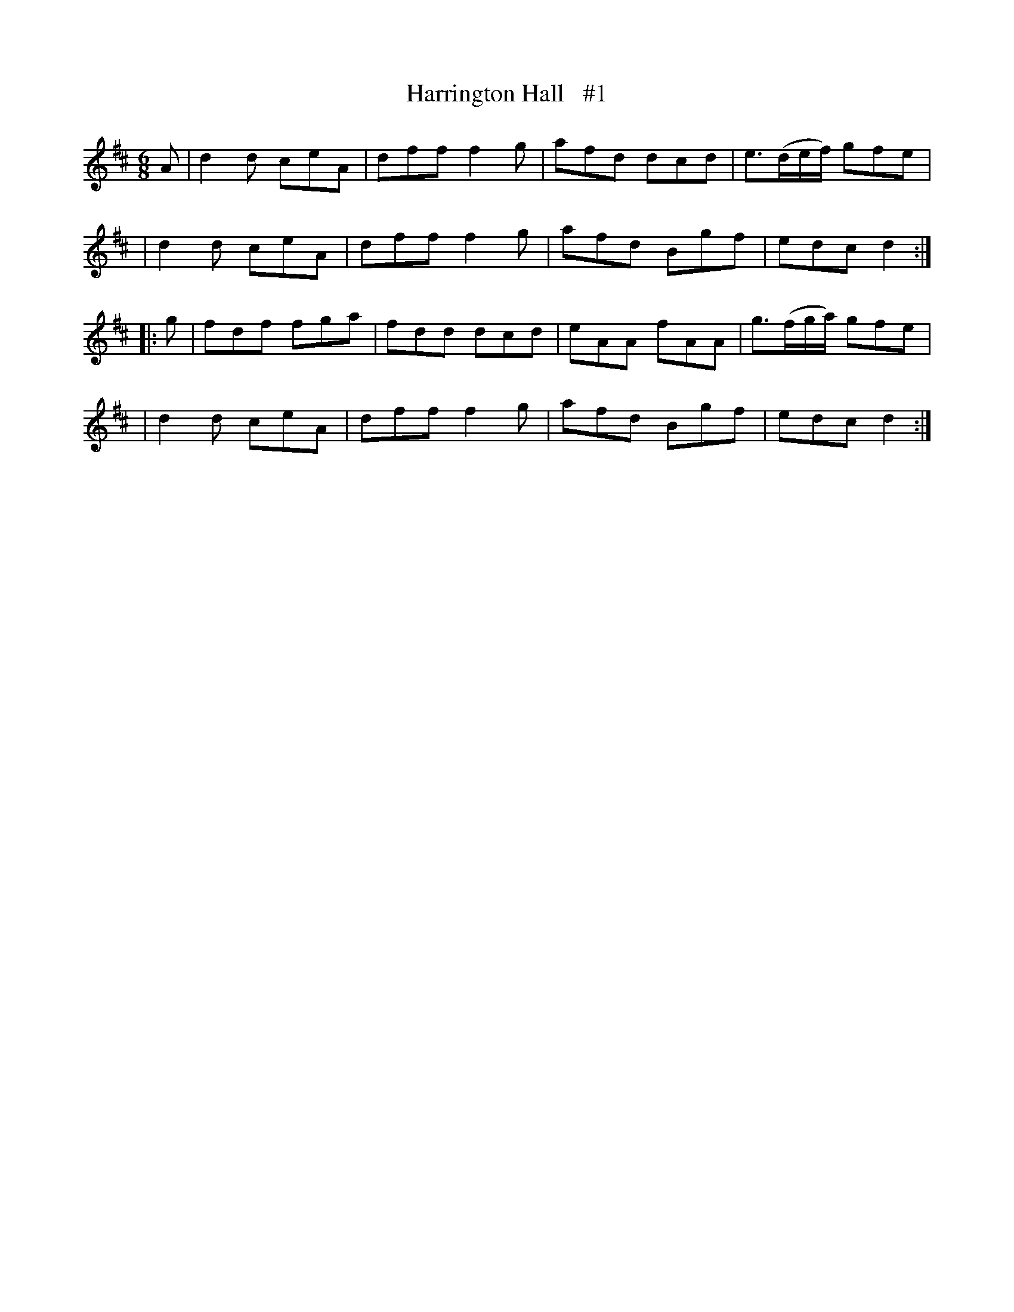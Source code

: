 X: 1839
T: Harrington Hall   #1
R: march
%S: s:4 b:16(4+4+4+4)
B: O'Neill's 1850 #1839
Z: Bob Safranek, rjs@gsp.org
Z: Added a repeat at start of B part
M: 6/8
L: 1/8
K: D
   A | d2d ceA | dff f2g | afd dcd | e>(de/f/) gfe |
     | d2d ceA | dff f2g | afd Bgf | edc       d2 :|
|: g | fdf fga | fdd dcd | eAA fAA | g>(fg/a/) gfe |
     | d2d ceA | dff f2g | afd Bgf | edc       d2 :|
